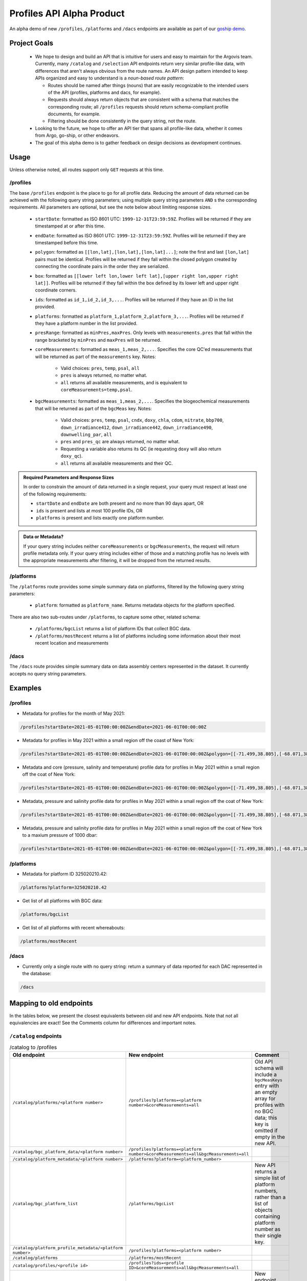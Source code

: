 Profiles API Alpha Product
==========================

An alpha demo of new ``/profiles``, ``/platforms`` and ``/dacs`` endpoints are available as part of our `goship demo <http://143.198.150.42:8080/profiles?startDate=2021-05-01T00:00:00Z&endDate=2021-05-02T00:00:00Z>`_.

Project Goals
-------------

 - We hope to design and build an API that is intuitive for users and easy to maintain for the Argovis team. Currently, many ``/catalog`` and ``/selection`` API endpoints return very similar profile-like data, with differences that aren't always obvious from the route names. An API design pattern intended to keep APIs organized and easy to understand is a *noun-based route pattern*:

   - Routes should be named after things (nouns) that are easily recognizable to the intended users of the API (profiles, platforms and dacs, for example).
   - Requests should always return objects that are consistent with a schema that matches the corresponding route; all ``/profiles`` requests should return schema-compliant profile documents, for example.
   - Filtering should be done consistently in the query string, not the route.
 - Looking to the future, we hope to offer an API tier that spans all profile-like data, whether it comes from Argo, go-ship, or other endeavors.
 - The goal of this alpha demo is to gather feedback on design decisions as development continues.

Usage
-----

Unless otherwise noted, all routes support only ``GET`` requests at this time.

/profiles
+++++++++

The base ``/profiles`` endpoint is the place to go for all profile data. Reducing the amount of data returned can be achieved with the following query string parameters; using multiple query string parameters ``AND`` s the corresponding requirements. All parameters are optional, but see the note below about limiting response sizes.

 - ``startDate``: formatted as ISO 8601 UTC: ``1999-12-31T23:59:59Z``. Profiles will be returned if they are timestamped at or after this time.
 - ``endDate``: formatted as ISO 8601 UTC: ``1999-12-31T23:59:59Z``. Profiles will be returned if they are timestamped before this time.
 - ``polygon``: formatted as ``[[lon,lat],[lon,lat],[lon,lat]...]``; note the first and last ``[lon,lat]`` pairs must be identical. Profiles will be returned if they fall within the closed polygon created by connecting the coordinate pairs in the order they are serialized.
 - ``box``: formatted as ``[[lower left lon,lower left lat],[upper right lon,upper right lat]]``. Profiles will be returned if they fall within the box defined by its lower left and upper right coordinate corners.
 - ``ids``: formatted as ``id_1,id_2,id_3,...``. Profiles will be returned if they have an ID in the list provided.
 - ``platforms``: formatted as ``platform_1,platform_2,platform_3,...``. Profiles will be returned if they have a platform number in the list provided.
 - ``presRange``: formatted as ``minPres,maxPres``. Only levels with ``measurements.pres``  that fall within the range bracketed by ``minPres`` and ``maxPres`` will be returned.
 - ``coreMeasurements``: formatted as ``meas_1,meas_2,...``. Specifies the core QC'ed measurements that will be returned as part of the ``measurements`` key. Notes:

     - Valid choices: ``pres``, ``temp``, ``psal``, ``all``
     - ``pres`` is always returned, no matter what.
     - ``all`` returns all available measurements, and is equivalent to ``coreMeasurements=temp,psal``. 
 - ``bgcMeasurements``: formatted as ``meas_1,meas_2,...``. Specifies the biogeochemical measurements that will be returned as part of the ``bgcMeas`` key. Notes:

     - Valid choices: ``pres``, ``temp``, ``psal``, ``cndx``, ``doxy``, ``chla``, ``cdom``, ``nitrate``, ``bbp700``, ``down_irradiance412``, ``down_irradiance442``, ``down_irradiance490``, ``downwelling_par``, ``all``
     - ``pres`` and ``pres_qc`` are always returned, no matter what.
     - Requesting a variable also returns its QC (ie requesting ``doxy`` will also return ``doxy_qc``).
     - ``all`` returns all available measurements and their QC.

.. admonition:: Required Parameters and Response Sizes

   In order to constrain the amount of data returned in a single request, your query must respect at least one of the following requirements:

   - ``startDate`` and ``endDate`` are both present and no more than 90 days apart, OR
   - ``ids`` is present and lists at most 100 profile IDs, OR
   - ``platforms`` is present and lists exactly one platform number.

.. admonition:: Data or Metadata?

   If your query string includes neither ``coreMeasurements`` or ``bgcMeasurements``, the request will return profile metadata only. If your query string includes either of those and a matching profile has no levels with the appropriate measurements after filtering, it will be dropped from the returned results.

/platforms
++++++++++

The ``/platforms`` route provides some simple summary data on platforms, filtered by the following query string parameters:

 - ``platform``: formatted as ``platform_name``. Returns metadata objects for the platform specified.


There are also two sub-routes under ``/platforms``, to capture some other, related schema:

 - ``/platforms/bgcList`` returns a list of platform IDs that collect BGC data.
 - ``/platforms/mostRecent`` returns a list of platforms including some information about their most recent location and measurements

/dacs
+++++

The ``/dacs`` route provides simple summary data on data assembly centers represented in the dataset. It currently accepts no query string parameters.

Examples
--------

/profiles
+++++++++

- Metadata for profiles for the month of May 2021:

.. code:: bash

   /profiles?startDate=2021-05-01T00:00:00Z&endDate=2021-06-01T00:00:00Z

- Metadata for profiles in May 2021 within a small region off the coast of New York:

.. code:: bash

   /profiles?startDate=2021-05-01T00:00:00Z&endDate=2021-06-01T00:00:00Z&polygon=[[-71.499,38.805],[-68.071,38.719],[-69.807,41.541],[-71.499,38.805]]

- Metadata and core (pressure, salinity and temperature) profile data for profiles in May 2021 within a small region off the coat of New York:

.. code:: bash

   /profiles?startDate=2021-05-01T00:00:00Z&endDate=2021-06-01T00:00:00Z&polygon=[[-71.499,38.805],[-68.071,38.719],[-69.807,41.541],[-71.499,38.805]]&coreMeasurements=all

- Metadata, pressure and salinity profile data for profiles in May 2021 within a small region off the coat of New York:

.. code:: bash

   /profiles?startDate=2021-05-01T00:00:00Z&endDate=2021-06-01T00:00:00Z&polygon=[[-71.499,38.805],[-68.071,38.719],[-69.807,41.541],[-71.499,38.805]]&coreMeasurements=psal

- Metadata, pressure and salinity profile data for profiles in May 2021 within a small region off the coat of New York to a maxium pressure of 1000 dbar:

.. code:: bash

   /profiles?startDate=2021-05-01T00:00:00Z&endDate=2021-06-01T00:00:00Z&polygon=[[-71.499,38.805],[-68.071,38.719],[-69.807,41.541],[-71.499,38.805]]&coreMeasurements=psal&presRange=0,1000

/platforms
++++++++++

- Metadata for platform ID 325020210.42:

.. code:: bash

   /platforms?platform=325020210.42

- Get list of all platforms with BGC data:

.. code:: bash

   /platforms/bgcList

- Get list of all platforms with recent whereabouts:

.. code:: bash

   /platforms/mostRecent

/dacs
+++++

- Currently only a single route with no query string: return a summary of data reported for each DAC represented in the database:

.. code:: bash

   /dacs

Mapping to old endpoints
------------------------

In the tables below, we present the closest equivalents between old and new API endpoints. Note that not all equivalencies are exact! See the Comments column for differences and important notes.

``/catalog`` endpoints
++++++++++++++++++++++

.. list-table:: /catalog to /profiles
   :widths: 25 25 25
   :header-rows: 1

   * - Old endpoint
     - New endpoint
     - Comment
   * - ``/catalog/platforms/<platform number>``
     - ``/profiles?platforms=<platform number>&coreMeasurements=all``
     - Old API schema will include a ``bgcMeasKeys`` entry with an empty array for profiles with no BGC data; this key is omitted if empty in the new API.
   * - ``/catalog/bgc_platform_data/<platform number>``
     - ``/profiles?platforms=<platform number>&coreMeasurements=all&bgcMeasurements=all``
     - 
   * - ``/catalog/platform_metadata/<platform number>``
     - ``/platforms?platform=<platform_number>``
     - 
   * - ``/catalog/bgc_platform_list``
     - ``/platforms/bgcList``
     - New API returns a simple list of platform numbers, rather than a list of objects containing platform number as their single key.
   * - ``/catalog/platform_profile_metadata/<platform number>``
     - ``/profiles?platforms=<platform number>``
     -
   * - ``/catalog/platforms``
     - ``/platforms/mostRecent``
     - 
   * - ``/catalog/profiles/<profile id>``
     - ``/profiles?ids=<profile ID>&coreMeasurements=all&bgcMeasurements=all``
     - 
   * - ``/catalog/mprofiles?ids=["<profile ID 1>","<profile ID 2>,..."]``
     - ``/profiles?ids=<profile ID 1>,<profile ID 2>,...&coreMeasurements=all``
     - New endpoint includes complete metadata record, but does not compute ``containsBGC`` or the level ``count`` (which can be trivially inferred from the length of the ``measurements`` list).
   * - ``/catalog/dacs/<dac>``
     - 
     - Not implemented or clearly specified in old API; can add to the new ``/dacs`` group once specified.
   * - ``/catalog/dacs``
     - ``/dacs``
     - 

``/selection`` endpoints
++++++++++++++++++++++++

.. list-table:: /selection to /profiles
   :widths: 25 25 25
   :header-rows: 1

   * - Old endpoint
     - New endpoint
     - Comment
   * - ``/selection?ids=["<profile ID 1>","<profile ID 2>,..."]``
     - ``/profiles?ids=<profile ID 1>,<profile ID 2>,...&coreMeasurements=all``
     - New endpoint includes complete metadata record, but does not compute ``containsBGC`` or the level ``count`` (which can be trivially inferred from the length of the ``measurements`` list).
   * - ``/selection/profiles?startDate=<date>&endDate=<date>&shape=[[[lon1,lat1],[lon2,lat2],...,[lon1,lat1]]]``
     - ``/profiles?startDate=<date>&endDate=<date>&polygon=[[lon1,lat1],[lon2,lat2],...,[lon1,lat1]]&coreMeasurements=all``
     - 
   * - ``/selection/box/profiles?startDate=<date>&endDate=<date>&llCorner=[lon1,lat1]&urCorner=[lon2,lat2]``
     - ``/profiles?startDate=<date>&endDate=<date>&box=[[lon1,lat1],[lon2,lat2]]&coreMeasurements=all``
     - 
   * - ``/selection/profiles/<month>/<year>``
     - ``/profiles?startDate=<First of the month>&endDate=<First of the next month>``
     -
   * - ``/selection/globalMapProfiles/<start date>/<end date>``
     - [Maybe deprecate? See comments.]
     - Original intention unclear; just subsets some profile metadata within a time window. If so, no need for this endpoint in addition to ``/profiles``.
   * - ``/selection/lastThreeDays``
     - [Deprecated]
     - Will not be implemented; functionality is reproduced by specifiying the desired dates in ``/selection/globalMapProfiles/<start date>/<end date>``.
   * - ``/selecton/bgc_data_selection?startDate=<date>&endDate=<date>&shape=[[[lon1,lat1],[lon2,lat2],...,[lon1,lat1]]]&meas_1=<bgc1>&meas_2=<bgc2>``
     - ``/profiles?startDate=<date>&endDate=<date>&polygon=[[lon1,lat1],[lon2,lat2],...,[lon1,lat1]]&bgcMeausrements=<bgc1>,<bgc2>``
     - New endpoint includes complete metadata record.
   * - ``/selection/overview``
     - ``/profiles/overview``
     - 

Index Requirements
------------------

These endpoints require the following indexes be maintained over any collection of profiles:

 - ``date`` by decending order: ``/platforms`` extracts metadata from the most recent record for a given platform, and therefore requires date sorting; this breaks on the production database of 2M+ profiles, presumably beacuse it lacks the appropriate index.
 - ``geoLocation`` by ``2dsphere``: all requests for points within a region require this index.

The following indexes are strong nice-to-haves since they are valid search filters:

 - ``_id`` by ascending (exists by default, no extra overhead)
 - ``platform_number`` by ascending
 - ``containsBGC`` by ascending

For quick reference, I created these indexes over the goship profiles in the mongo shell with:

.. code:: bash

   db.profiles.createIndex( { date: -1 } )
   db.profiles.createIndex( { geoLocation: "2dsphere" } )
   db.profiles.createIndex( { platform_number: 1 } )
   db.profiles.createIndex( { containsBGC: 1 } )

Outstanding Issues
------------------

This is far from a finished product! Feedback is encouraged, much more development is fothcoming. Below are some major categories of concerns identified so far.

Key Standardization
+++++++++++++++++++

Argo and goship data have similar but not identical names for some keys. Ideally, we would have a hierarchical schema for profile data:

 - *Common Mandatory Parameters* are parameters that every profile from every source must have. Examples are ``lat`` and ``lon``.
 - *Common Optional Parameters* are parameters that may or may not be included in a profile, but should have consistent naming and meaning across sources. An example is ``bgcMeas``.
 - *Origin-specific Parameters* are parameters unique to a data origin, like Argo or go-ship.

Some critical examples of keys that are not consistently named or present between the Argo and go-ship data on-hand are ``bgcMeasKeys``, ``containsBGC`` and ``isDeep``; these are univeraly applicable ideas which we may likely need to index on, and so should be common to all profile schema.

Sorting
+++++++

The new API endpoints do not consider sort order in arrays they return, unless otherwise noted above; sorting can be added to any endpoint, but only when the overhead of index maintenance is justified on a case-by-case basis.


